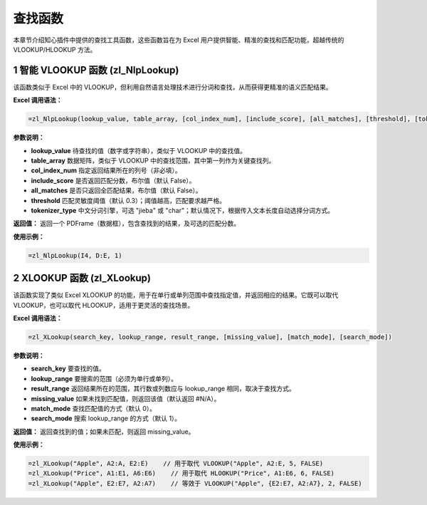 查找函数
============

本章节介绍知心插件中提供的查找工具函数，这些函数旨在为 Excel 用户提供智能、精准的查找和匹配功能，超越传统的 VLOOKUP/HLOOKUP 方法。

1 智能 VLOOKUP 函数 (zl_NlpLookup)
-------------------------------------
该函数类似于 Excel 中的 VLOOKUP，但利用自然语言处理技术进行分词和查找，从而获得更精准的语义匹配结果。

**Excel 调用语法：**

.. code-block:: none

    =zl_NlpLookup(lookup_value, table_array, [col_index_num], [include_score], [all_matches], [threshold], [tokenizer_type])

**参数说明：**

- **lookup_value**  
  待查找的值（数字或字符串），类似于 VLOOKUP 中的查找值。

- **table_array**  
  数据矩阵，类似于 VLOOKUP 中的查找范围，其中第一列作为关键查找列。

- **col_index_num**  
  指定返回结果所在的列号（非必填）。

- **include_score**  
  是否返回匹配分数，布尔值（默认 False）。

- **all_matches**  
  是否只返回全匹配结果，布尔值（默认 False）。

- **threshold**  
  匹配灵敏度阈值（默认 0.3）；阈值越高，匹配要求越严格。

- **tokenizer_type**  
  中文分词引擎，可选 "jieba" 或 "char"；默认情况下，根据传入文本长度自动选择分词方式。

**返回值：**  
返回一个 PDFrame（数据框），包含查找到的结果，及可选的匹配分数。

**使用示例：**

.. code-block:: none

    =zl_NlpLookup(I4, D:E, 1)


2 XLOOKUP 函数 (zl_XLookup)
-----------------------------
该函数实现了类似 Excel XLOOKUP 的功能，用于在单行或单列范围中查找指定值，并返回相应的结果。它既可以取代 VLOOKUP，也可以取代 HLOOKUP，适用于更灵活的查找场景。

**Excel 调用语法：**

.. code-block:: none

    =zl_XLookup(search_key, lookup_range, result_range, [missing_value], [match_mode], [search_mode])

**参数说明：**

- **search_key**  
  要查找的值。

- **lookup_range**  
  要搜索的范围（必须为单行或单列）。

- **result_range**  
  返回结果所在的范围，其行数或列数应与 lookup_range 相同，取决于查找方式。

- **missing_value**  
  如果未找到匹配值，则返回该值（默认返回 #N/A）。

- **match_mode**  
  查找匹配值的方式（默认 0）。

- **search_mode**  
  搜索 lookup_range 的方式（默认 1）。

**返回值：**  
返回查找到的值；如果未匹配，则返回 missing_value。

**使用示例：**

.. code-block:: none

    =zl_XLookup("Apple", A2:A, E2:E)    // 用于取代 VLOOKUP("Apple", A2:E, 5, FALSE)
    =zl_XLookup("Price", A1:E1, A6:E6)    // 用于取代 HLOOKUP("Price", A1:E6, 6, FALSE)
    =zl_XLookup("Apple", E2:E7, A2:A7)    // 等效于 VLOOKUP("Apple", {E2:E7, A2:A7}, 2, FALSE)
